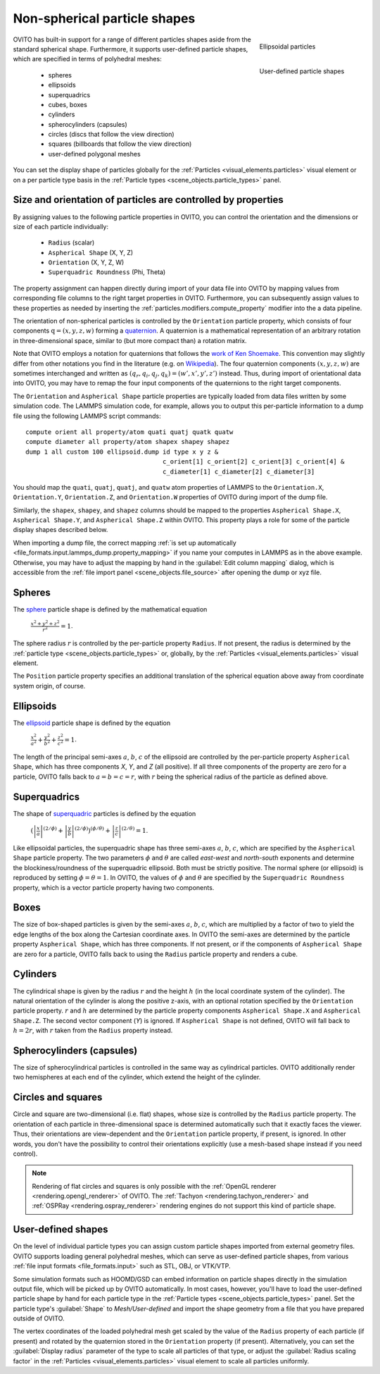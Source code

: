 .. _howto.aspherical_particles:

Non-spherical particle shapes
=============================

.. figure:: /images/howtos/ellipsoid_particles_example1.*
   :figwidth: 25%
   :align: right
   
   Ellipsoidal particles

.. figure:: /images/howtos/particles_usershape_example.jpg
   :figwidth: 25%
   :align: right

   User-defined particle shapes

OVITO has built-in support for a range of different particles shapes aside from the standard spherical shape.
Furthermore, it supports user-defined particle shapes, which are specified in terms of polyhedral meshes:

 - spheres
 - ellipsoids
 - superquadrics
 - cubes, boxes
 - cylinders
 - spherocylinders (capsules)
 - circles (discs that follow the view direction)
 - squares (billboards that follow the view direction)
 - user-defined polygonal meshes

You can set the display shape of particles globally for the :ref:`Particles <visual_elements.particles>` visual element
or on a per particle type basis in the :ref:`Particle types <scene_objects.particle_types>` panel.

.. _howto.aspherical_particles.orientation:

Size and orientation of particles are controlled by properties
""""""""""""""""""""""""""""""""""""""""""""""""""""""""""""""

By assigning values to the following particle properties in OVITO, you can control the orientation and the dimensions or size of 
each particle individually:

   - ``Radius`` (scalar)
   - ``Aspherical Shape`` (X, Y, Z)
   - ``Orientation`` (X, Y, Z, W)
   - ``Superquadric Roundness`` (Phi, Theta)

The property assignment can happen directly during import of your data file into OVITO by mapping values from corresponding
file columns to the right target properties in OVITO. Furthermore, you can subsequently assign values to these properties as needed by inserting
the :ref:`particles.modifiers.compute_property` modifier into the a data pipeline.

The orientation of non-spherical particles is controlled by the ``Orientation`` particle property,
which consists of four components :math:`\mathrm{q} = (x, y, z, w)` forming a `quaternion <https://en.wikipedia.org/wiki/Quaternions_and_spatial_rotation>`__. 
A quaternion is a mathematical representation of an arbitrary rotation in three-dimensional space, similar to (but more compact than)
a rotation matrix.

Note that OVITO employs a notation for quaternions that follows the `work of Ken Shoemake <https://www.ljll.math.upmc.fr/~frey/papers/scientific%20visualisation/Shoemake%20K.,%20Quaternions.pdf>`__.
This convention may slightly differ from other notations you find in the literature (e.g. on `Wikipedia <https://en.wikipedia.org/wiki/Quaternions_and_spatial_rotation>`__).
The four quaternion components :math:`(x, y, z, w)` are sometimes interchanged and written as :math:`(q_r,q_i,q_j,q_k) = (w',x',y',z')` instead.
Thus, during import of orientational data into OVITO, you may have to remap the four input components of the quaternions to the right target components.

The ``Orientation`` and ``Aspherical Shape`` particle properties are typically loaded from data files written by some simulation code. The LAMMPS simulation code, for example, 
allows you to output this per-particle information to a dump file using the following LAMMPS script commands:

:: 

  compute orient all property/atom quati quatj quatk quatw
  compute diameter all property/atom shapex shapey shapez
  dump 1 all custom 100 ellipsoid.dump id type x y z &
                                       c_orient[1] c_orient[2] c_orient[3] c_orient[4] &
                                       c_diameter[1] c_diameter[2] c_diameter[3]

You should map the ``quati``, ``quatj``, ``quatj``, and ``quatw`` atom properties of LAMMPS  
to the ``Orientation.X``, ``Orientation.Y``, ``Orientation.Z``, and ``Orientation.W`` properties of OVITO 
during import of the dump file. 

Similarly, the ``shapex``, ``shapey``, and ``shapez`` columns should be mapped to the properties ``Aspherical Shape.X``, ``Aspherical Shape.Y``, and ``Aspherical Shape.Z``
within OVITO. This property plays a role for some of the particle display shapes described below. 

When importing a dump file, the correct mapping :ref:`is set up automatically <file_formats.input.lammps_dump.property_mapping>` if you name your computes in LAMMPS as in the above example. 
Otherwise, you may have to adjust the mapping by hand in the :guilabel:`Edit column mapping` dialog, which is accessible from the :ref:`file import panel <scene_objects.file_source>` 
after opening the dump or xyz file.

.. _howto.aspherical_particles.spheres:

Spheres
"""""""

.. image:: /images/howtos/spherical_particles.jpg
   :width: 25%
   :align: right

The `sphere <https://en.wikipedia.org/wiki/Sphere>`__ particle shape is defined by the mathematical equation
 
  :math:`{\displaystyle {\frac {x^2 + y^2 + z^2}{r^2}} = 1}`.

The sphere radius :math:`r` is controlled by the per-particle property ``Radius``. If not present, the radius is determined by the 
:ref:`particle type <scene_objects.particle_types>` or, globally, by the :ref:`Particles <visual_elements.particles>` visual element.

The ``Position`` particle property specifies an additional translation of the spherical equation above away from coordinate system origin, of course.

.. _howto.aspherical_particles.ellipsoids:

Ellipsoids
""""""""""

.. image:: /images/howtos/ellipsoid_particles_example1.*
   :width: 25%
   :align: right

The `ellipsoid <https://en.wikipedia.org/wiki/Ellipsoid>`__ particle shape is defined by the equation

  :math:`{\displaystyle {\frac {x^2}{a^2}}+{\frac {y^2}{b^2}}+{\frac {z^2}{c^2}} = 1}`.

The length of the principal semi-axes :math:`a`, :math:`b`, :math:`c` of the ellipsoid are controlled by the per-particle property ``Aspherical Shape``,
which has three components `X`, `Y`, and `Z` (all positive). If all three components of the property are zero for a particle,
OVITO falls back to :math:`a=b=c=r`, with :math:`r` being the spherical radius of the particle as defined above.

.. _howto.aspherical_particles.superquadrics:

Superquadrics
"""""""""""""

.. image:: /images/howtos/superquadrics.jpg
   :width: 25%
   :align: right

The shape of `superquadric <https://en.wikipedia.org/wiki/Superquadrics>`__ particles is defined by the equation

  :math:`{\displaystyle \left( {\left| \frac{x}{a} \right| ^{(2/\phi)}} + {\left| \frac{y}{b} \right| ^{(2/\phi)}} \right) ^{(\phi/\theta)} + {\left| \frac{z}{c} \right| ^{(2/\theta)}} = 1}`.

Like ellipsoidal particles, the superquadric shape has three semi-axes :math:`a`, :math:`b`, :math:`c`, which are specified by
the ``Aspherical Shape`` particle property. The two parameters :math:`\phi` and :math:`\theta` are called *east-west* and *north-south* exponents and determine 
the blockiness/roundness of the superquadric ellipsoid. Both must be strictly positive. The normal sphere (or ellipsoid) is reproduced by setting :math:`\phi = \theta = 1`.
In OVITO, the values of :math:`\phi` and :math:`\theta` are specified by the ``Superquadric Roundness`` property, which is a vector particle property having two components.

.. _howto.aspherical_particles.boxes:

Boxes
"""""

.. image:: /images/howtos/box_particles_example1.*
   :width: 25%
   :align: right

The size of box-shaped particles is given by the semi-axes :math:`a`, :math:`b`, :math:`c`, which are multiplied by a factor of two to yield the edge lengths of the box along the 
Cartesian coordinate axes. In OVITO the semi-axes are determined by the particle property ``Aspherical Shape``, which has three components. 
If not present, or if the components of ``Aspherical Shape`` are zero for a particle, OVITO falls back to using the ``Radius`` particle property and renders a cube.

.. _howto.aspherical_particles.cylinders:

Cylinders
"""""""""

The cylindrical shape is given by the radius :math:`r` and the height :math:`h` (in the local coordinate system of the cylinder). The natural orientation of the cylinder is along the positive z-axis,
with an optional rotation specified by the ``Orientation`` particle property. :math:`r` and :math:`h` are determined by the particle property components ``Aspherical Shape.X`` and ``Aspherical Shape.Z``. 
The second vector component (`Y`) is ignored. If ``Aspherical Shape`` is not defined, OVITO will fall back to :math:`h = 2 r`, with :math:`r` taken from the ``Radius`` property instead.

.. _howto.aspherical_particles.capsules:

Spherocylinders (capsules)
""""""""""""""""""""""""""

.. image:: /images/howtos/spherocylinder_particles_example1.*
   :width: 25%
   :align: right

The size of spherocylindrical particles is controlled in the same way as cylindrical particles. OVITO additionally render two hemispheres at each end of the cylinder,
which extend the height of the cylinder.

.. _howto.aspherical_particles.circles_and_squares:

Circles and squares
"""""""""""""""""""

Circle and square are two-dimensional (i.e. flat) shapes, whose size is controlled by the ``Radius`` particle property. The orientation
of each particle in three-dimensional space is determined automatically such that it exactly faces the viewer. Thus, their orientations are view-dependent 
and the ``Orientation`` particle property, if present, is ignored. In other words, you don't have the possibility to control their orientations explicitly
(use a mesh-based shape instead if you need control).

.. note::

  Rendering of flat circles and squares is only possible with the :ref:`OpenGL renderer <rendering.opengl_renderer>` of OVITO. The :ref:`Tachyon <rendering.tachyon_renderer>` and :ref:`OSPRay <rendering.ospray_renderer>` rendering engines 
  do not support this kind of particle shape.

.. _howto.aspherical_particles.user_shapes:

User-defined shapes
"""""""""""""""""""

.. image:: /images/howtos/particles_usershape_example.jpg
   :width: 25%
   :align: right

On the level of individual particle types you can assign custom particle shapes imported from external geometry files.
OVITO supports loading general polyhedral meshes, which can serve as user-defined particle shapes, from various :ref:`file input formats <file_formats.input>`
such as STL, OBJ, or VTK/VTP.

Some simulation formats such as HOOMD/GSD can embed information on particle shapes directly in the simulation output file, which will be picked up by OVITO automatically. 
In most cases, however, you'll have to load the user-defined particle shape by hand for each particle type in the :ref:`Particle types <scene_objects.particle_types>` panel.
Set the particle type's :guilabel:`Shape` to `Mesh/User-defined` and import the shape geometry from a file that you have prepared outside of OVITO.

The vertex coordinates of the loaded polyhedral mesh get scaled by the value of the ``Radius`` property of each particle (if present)
and rotated by the quaternion stored in the ``Orientation`` property (if present). Alternatively, you can set the 
:guilabel:`Display radius` parameter of the type to scale all particles of that type, or adjust the :guilabel:`Radius scaling factor`
in the :ref:`Particles <visual_elements.particles>` visual element to scale all particles uniformly.